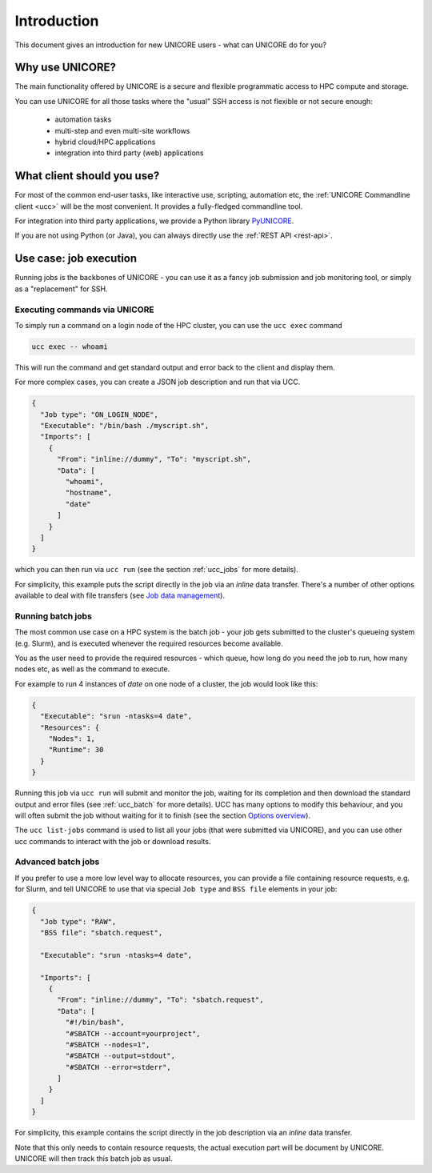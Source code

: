 .. _introduction:

|user-guide| Introduction
*************************

.. |user-guide| image:: ../_static/user-guide.png
	:height: 32px
	:align: middle

This document gives an introduction for new UNICORE users - what can UNICORE do for you?


Why use UNICORE?
----------------

The main functionality offered by UNICORE is a secure and flexible programmatic
access to HPC compute and storage.

You can use UNICORE for all those tasks where the "usual" SSH access is not flexible
or not secure enough:

 - automation tasks
 - multi-step and even multi-site workflows
 - hybrid cloud/HPC applications
 - integration into third party (web) applications

What client should you use?
---------------------------

For most of the common end-user tasks, like interactive use, scripting,
automation etc, the :ref:`UNICORE Commandline client <ucc>` will be the
most convenient. It provides a fully-fledged commandline tool.

For integration into third party applications, we provide a Python library
`PyUNICORE <https://pyunicore.readthedocs.io/>`_.

If you are not using Python (or Java), you can always directly use the 
:ref:`REST API <rest-api>`.

Use case: job execution
-----------------------

Running jobs is the backbones of UNICORE - you can use it as a fancy job submission
and job monitoring tool, or simply as a "replacement" for SSH.


Executing commands via UNICORE
~~~~~~~~~~~~~~~~~~~~~~~~~~~~~~

To simply run a command on a login node of the HPC cluster,
you can use the ``ucc exec`` command

.. code:: console

  ucc exec -- whoami

This will run the command and get standard output and error back to the client and display them.

For more complex cases, you can create a JSON job description and run that via UCC.

.. code:: json

  {
    "Job type": "ON_LOGIN_NODE",
    "Executable": "/bin/bash ./myscript.sh",
    "Imports": [
      {
        "From": "inline://dummy", "To": "myscript.sh",
        "Data": [
          "whoami",
          "hostname",
          "date"
        ]
      }
    ]
  }

which you can then run via  ``ucc run`` (see the section :ref:`ucc_jobs` for more details).

For simplicity, this example puts the script directly in the job via an *inline*
data transfer. There's a number of other options available to deal with file transfers (see 
`Job data management <./rest-api/job-description/index.html#job-data-management>`_).


Running batch jobs
~~~~~~~~~~~~~~~~~~

The most common use case on a HPC system is the batch job - your job gets submitted to
the cluster's queueing system (e.g. Slurm), and is executed whenever the required resources
become available.

You as the user need to provide the required resources - which queue,
how long do you need the job to run, how many nodes etc, as well as the command to execute.

For example to run 4 instances of *date* on one node of a cluster, the job would look
like this:

.. code:: json

  {
    "Executable": "srun -ntasks=4 date",
    "Resources": {
      "Nodes": 1,
      "Runtime": 30
    }
  }

Running this job via ``ucc run`` will submit and monitor the job, waiting for its completion and
then download the standard output and error files (see :ref:`ucc_batch` for more details). 
UCC has many options to modify this behaviour,
and you will often submit the job without waiting for it to finish (see the section  
`Options overview <./ucc/manual.html#options-overview>`_).

The ``ucc list-jobs`` command is used to list all your jobs (that were submitted via UNICORE),
and you can use other ucc commands to interact with the job or download results.

Advanced batch jobs
~~~~~~~~~~~~~~~~~~~

If you prefer to use a more low level way to allocate resources, you can provide a file
containing resource requests, e.g. for Slurm, and tell UNICORE to use that via special
``Job type`` and ``BSS file`` elements in your job:

.. code:: json

  {
    "Job type": "RAW",
    "BSS file": "sbatch.request",

    "Executable": "srun -ntasks=4 date",

    "Imports": [
      {
        "From": "inline://dummy", "To": "sbatch.request",
        "Data": [
          "#!/bin/bash",
          "#SBATCH --account=yourproject",
          "#SBATCH --nodes=1",
          "#SBATCH --output=stdout",
          "#SBATCH --error=stderr",
        ] 
      }
    ]
  }

For simplicity, this example contains the script directly in the job description
via an *inline* data transfer.

Note that this only needs to contain resource requests, the actual execution part will be document
by UNICORE. UNICORE will then track this batch job as usual.
